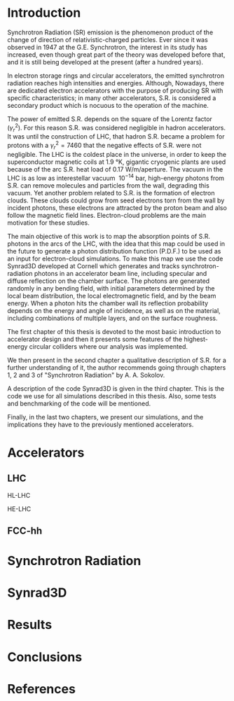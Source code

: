 #+AUTHOR: Gerardo Guillermo
#+EMAIL: Gerardo.Guillermo.Canton@Cern.CH
#+OPTIONS: toc:nil author:nil ^:{}
#+LATEX_CLASS: tesis
#+LATEX_CLASS_OPTIONS: [twoside,openright]
#+LATEX_HEADER:\newcommand{\rojo}[1]{{\color{red}{#1}}}
# +BEGIN_abstract
#  [Abstract here]
# +END_abstract
#+LATEX: \tableofcontents
#+LATEX: \listoftables
#+LATEX: \listoffigures

* Introduction
Synchrotron Radiation (SR) emission is the phenomenon product of the change of
direction of relativistic-charged particles.
Ever since it was observed in 1947 at the G.E. Synchrotron, the
interest in its study has increased, even though great part of the theory was
developed before that, and it is still being developed at the present (after a
hundred years). 

In electron storage rings and circular accelerators, the emitted synchrotron
radiation reaches high intensities and energies. Although,  Nowadays, there are dedicated
electron accelerators with the purpose of producing SR with specific
characteristics; in many other accelerators, S.R. is considered a secondary
product which is nocuous to the operation of the machine.

The power of emitted S.R. depends on the square of the Lorentz factor
($\gamma_r^{2}$). For this reason S.R. was considered negligible in hadron
accelerators. It was until the construction of LHC, that hadron S.R. became a
problem for protons with a $\gamma_r^{2}=7460$ that the negative effects of S.R. were not
negligible. The LHC is the coldest place in the universe, in order to keep the
superconductor magnetic coils at 1.9 °K, gigantic cryogenic plants are used
because of the arc S.R. heat load of 0.17 W/m/aperture. The vacuum in the LHC is
as low as interestellar vacuum $~10^{-14}$ bar, high-energy photons from S.R. can
remove molecules and particles from the wall, degrading this vacuum.  Yet
another problem related to S.R. is the formation of electron clouds. These
clouds could grow from seed electrons torn from the wall by incident photons,
these electrons are attracted by the proton beam and also follow the magnetic
field lines. Electron-cloud problems are the main motivation for these studies.

The main objective of this work is to map the absorption points of S.R. photons in the
arcs of the LHC, with the idea that this map could be used in the future to
generate a photon distribution function (P.D.F.) to be used as an input for
electron-cloud simulations. To make this map we use the code Synrad3D developed
at  Cornell which generates and
tracks synchrotron-radiation photons in an accelerator beam line, including
specular and diffuse reflection on the chamber surface.  The photons are
generated randomly in any bending field, with initial
parameters determined by the local beam distribution, the local electromagnetic
field, and by the beam energy.  When a photon hits the chamber wall its
reflection probability depends on the energy and angle of incidence, as well as
on the material, including combinations of multiple layers, and on the surface
roughness. 

The first chapter of this thesis is devoted to the most basic introduction to
accelerator design \rojo{a lo mejor accelerator design no es la mejor forma de
decirlo, basics of accelerators o algo asi, semblance quizá} and then it presents some features
\rojo{a lo mejor en vez de some features, usar the description} of the
highest-energy circular colliders where our analysis was implemented.

We then present in the second chapter a qualitative description of S.R. \rojo{a
lo mejor poner explícito synchrotron radiation} for a further understanding of
it, the author recommends going through chapters 1, 2 and 3 of "Synchrotron
Radiation" by A. A. Sokolov. \rojo{aqui no se si debo decir eso o no... en caso
de que sí, ver como hacer la referencia de forma correcta}

A description of the code Synrad3D is given in the third chapter. This is the
code we use for all simulations described in this thesis. Also, some tests and
benchmarking of the code will be mentioned.

Finally, in the last two chapters, we present our simulations, and the
implications they have to the previously mentioned accelerators.
 
* Accelerators
** LHC
**** HL-LHC
**** HE-LHC
** FCC-hh
* Synchrotron Radiation
* Synrad3D
* Results
* Conclusions
* References

